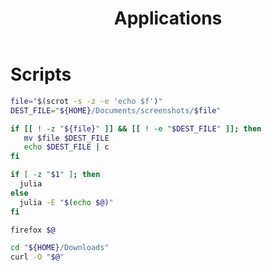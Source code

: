 #+TITLE: Applications

* Scripts
:PROPERTIES:
:header-args: :tangle-relative 'dir :dir ${HOME}/bin :shebang #!/usr/bin/env bash
:END:

#+BEGIN_SRC bash :tangle screenshot
file="$(scrot -s -z -e 'echo $f')"
DEST_FILE="${HOME}/Documents/screenshots/$file"

if [[ ! -z "${file}" ]] && [[ ! -e "$DEST_FILE" ]]; then
   mv $file $DEST_FILE
   echo $DEST_FILE | c
fi
#+END_SRC

#+BEGIN_SRC bash :tangle calc
if [ -z "$1" ]; then
  julia
else
  julia -E "$(echo $@)"
fi
#+END_SRC

#+BEGIN_SRC bash :tangle browser
firefox $@
#+END_SRC

#+BEGIN_SRC bash :tangle download
cd "${HOME}/Downloads"
curl -O "$@"
#+END_SRC
